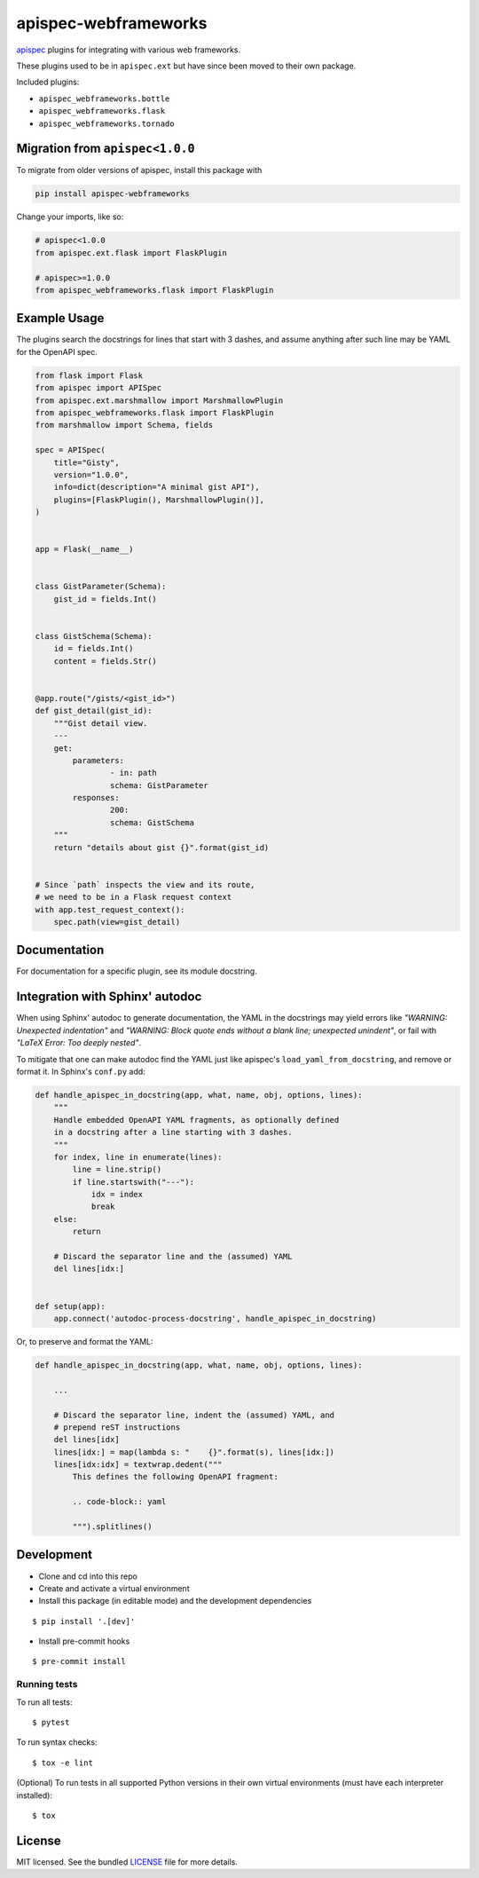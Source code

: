 *********************
apispec-webframeworks
*********************

.. image:: https://badgen.net/pypi/v/apispec-webframeworks
    :target: https://pypi.org/project/apispec-webframeworks/
    :alt: PyPI version

.. image:: https://dev.azure.com/sloria/sloria/_apis/build/status/marshmallow-code.apispec-webframeworks?branchName=master
    :target: https://dev.azure.com/sloria/sloria/_build/latest?definitionId=9&branchName=master
    :alt: Build status

.. image:: https://badgen.net/badge/marshmallow/2,3?list=1
    :target: https://marshmallow.readthedocs.io/en/latest/upgrading.html
    :alt: marshmallow 2/3 compatible

.. image:: https://badgen.net/badge/code%20style/black/000
    :target: https://github.com/ambv/black
    :alt: code style: black

`apispec <https://github.com/marshmallow-code/apispec>`_ plugins for
integrating with various web frameworks.

These plugins used to be in ``apispec.ext`` but have since
been moved to their own package.


Included plugins:

* ``apispec_webframeworks.bottle``
* ``apispec_webframeworks.flask``
* ``apispec_webframeworks.tornado``

Migration from ``apispec<1.0.0``
================================

To migrate from older versions of apispec, install this package
with

.. code-block:: console

    pip install apispec-webframeworks


Change your imports, like so:

.. code-block:: python

    # apispec<1.0.0
    from apispec.ext.flask import FlaskPlugin

    # apispec>=1.0.0
    from apispec_webframeworks.flask import FlaskPlugin

Example Usage
=============

The plugins search the docstrings for lines that start with 3 dashes,
and assume anything after such line may be YAML for the OpenAPI spec.

.. code-block:: python

    from flask import Flask
    from apispec import APISpec
    from apispec.ext.marshmallow import MarshmallowPlugin
    from apispec_webframeworks.flask import FlaskPlugin
    from marshmallow import Schema, fields

    spec = APISpec(
        title="Gisty",
        version="1.0.0",
        info=dict(description="A minimal gist API"),
        plugins=[FlaskPlugin(), MarshmallowPlugin()],
    )


    app = Flask(__name__)


    class GistParameter(Schema):
        gist_id = fields.Int()


    class GistSchema(Schema):
        id = fields.Int()
        content = fields.Str()


    @app.route("/gists/<gist_id>")
    def gist_detail(gist_id):
        """Gist detail view.
        ---
        get:
            parameters:
                    - in: path
                    schema: GistParameter
            responses:
                    200:
                    schema: GistSchema
        """
        return "details about gist {}".format(gist_id)


    # Since `path` inspects the view and its route,
    # we need to be in a Flask request context
    with app.test_request_context():
        spec.path(view=gist_detail)

Documentation
=============

For documentation for a specific plugin, see its module docstring.

Integration with Sphinx' autodoc
================================

When using Sphinx' autodoc to generate documentation, the YAML in the
docstrings may yield errors like *"WARNING: Unexpected indentation"* and
*"WARNING: Block quote ends without a blank line; unexpected unindent"*,
or fail with *"LaTeX Error: Too deeply nested"*.

To mitigate that one can make autodoc find the YAML just like apispec's
``load_yaml_from_docstring``, and remove or format it. In Sphinx's
``conf.py`` add:

.. code-block:: python

    def handle_apispec_in_docstring(app, what, name, obj, options, lines):
        """
        Handle embedded OpenAPI YAML fragments, as optionally defined
        in a docstring after a line starting with 3 dashes.
        """
        for index, line in enumerate(lines):
            line = line.strip()
            if line.startswith("---"):
                idx = index
                break
        else:
            return

        # Discard the separator line and the (assumed) YAML
        del lines[idx:]


    def setup(app):
        app.connect('autodoc-process-docstring', handle_apispec_in_docstring)


Or, to preserve and format the YAML:

.. code-block:: python

    def handle_apispec_in_docstring(app, what, name, obj, options, lines):

        ...

        # Discard the separator line, indent the (assumed) YAML, and
        # prepend reST instructions
        del lines[idx]
        lines[idx:] = map(lambda s: "    {}".format(s), lines[idx:])
        lines[idx:idx] = textwrap.dedent("""
            This defines the following OpenAPI fragment:

            .. code-block:: yaml

            """).splitlines()

Development
===========

* Clone and cd into this repo
* Create and activate a virtual environment
* Install this package (in editable mode) and the development
  dependencies

::

    $ pip install '.[dev]'

* Install pre-commit hooks

::

    $ pre-commit install


Running tests
-------------

To run all tests: ::

    $ pytest

To run syntax checks: ::

    $ tox -e lint

(Optional) To run tests in all supported Python versions in their own virtual environments (must have each interpreter installed): ::

    $ tox

License
=======

MIT licensed. See the bundled `LICENSE <https://github.com/marshmallow-code/apispec_webframeworks/blob/master/LICENSE>`_ file for more details.
